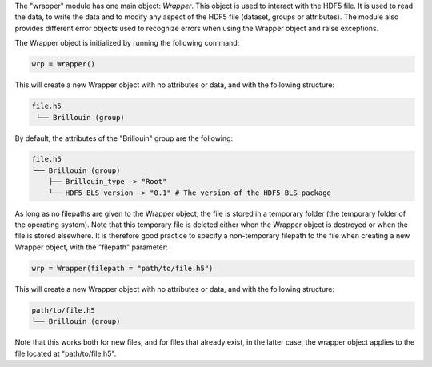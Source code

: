 The "wrapper" module has one main object: *Wrapper*. This object is used to interact with the HDF5 file. It is used to read the data, to write the data and to modify any aspect of the HDF5 file (dataset, groups or attributes). The module also provides different error objects used to recognize errors when using the Wrapper object and raise exceptions.

The Wrapper object is initialized by running the following command:

.. code-block:: python

    wrp = Wrapper()

This will create a new Wrapper object with no attributes or data, and with the following structure:

.. code-block:: bash

    file.h5
     └── Brillouin (group)

By default, the attributes of the "Brillouin" group are the following:

.. code-block:: bash

    file.h5
    └── Brillouin (group)
        ├── Brillouin_type -> "Root"
        └── HDF5_BLS_version -> "0.1" # The version of the HDF5_BLS package

As long as no filepaths are given to the Wrapper object, the file is stored in a temporary folder (the temporary folder of the operating system). Note that this temporary file is deleted either when the Wrapper object is destroyed or when the file is stored elsewhere. It is therefore good practice to specify a non-temporary filepath to the file when creating a new Wrapper object, with the "filepath" parameter:    

.. code-block:: python

    wrp = Wrapper(filepath = "path/to/file.h5")

This will create a new Wrapper object with no attributes or data, and with the following structure:

.. code-block:: bash

    path/to/file.h5
    └── Brillouin (group)

Note that this works both for new files, and for files that already exist, in the latter case, the wrapper object applies to the file located at "path/to/file.h5".
